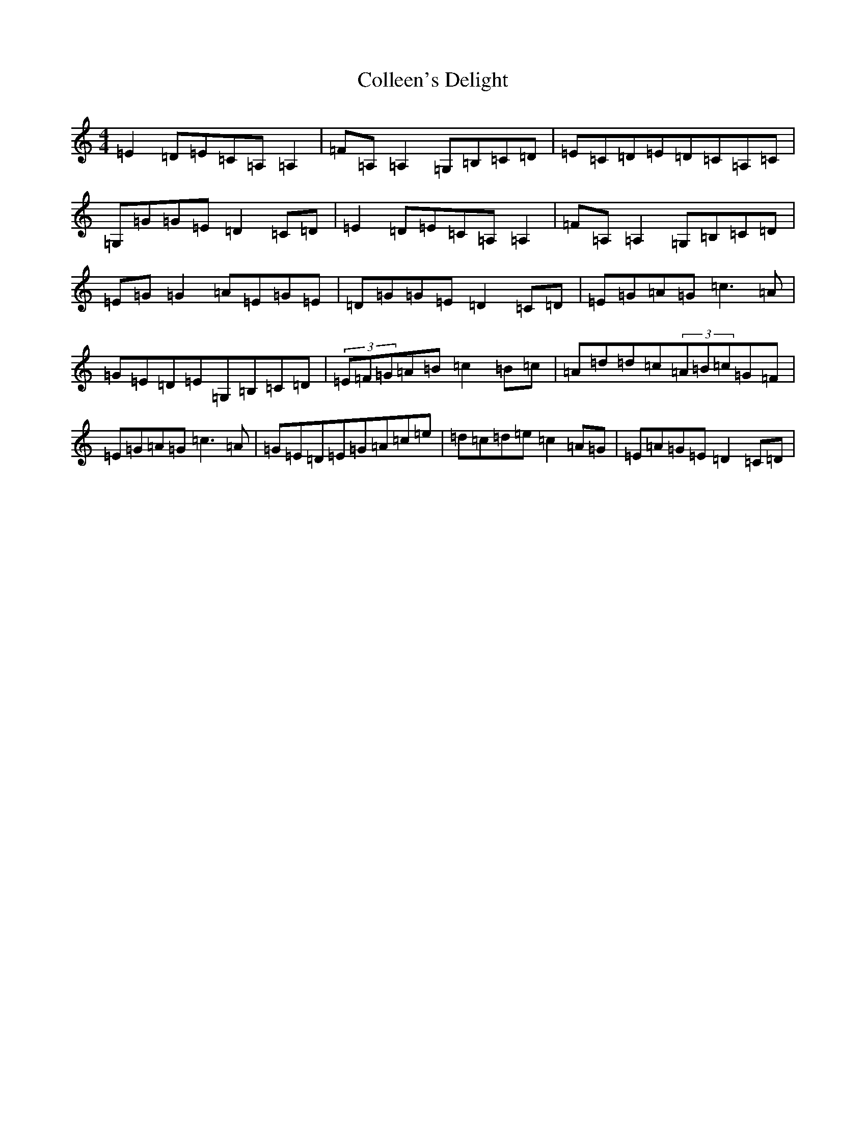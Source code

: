 X: 3963
T: Colleen's Delight
S: https://thesession.org/tunes/1738#setting1738
R: reel
M:4/4
L:1/8
K: C Major
=E2=D=E=C=A,=A,2|=F=A,=A,2=G,=B,=C=D|=E=C=D=E=D=C=A,=C|=G,=G=G=E=D2=C=D|=E2=D=E=C=A,=A,2|=F=A,=A,2=G,=B,=C=D|=E=G=G2=A=E=G=E|=D=G=G=E=D2=C=D|=E=G=A=G=c3=A|=G=E=D=E=G,=B,=C=D|(3=E=F=G=A=B=c2=B=c|=A=d=d=c(3=A=B=c=G=F|=E=G=A=G=c3=A|=G=E=D=E=G=A=c=e|=d=c=d=e=c2=A=G|=E=A=G=E=D2=C=D|